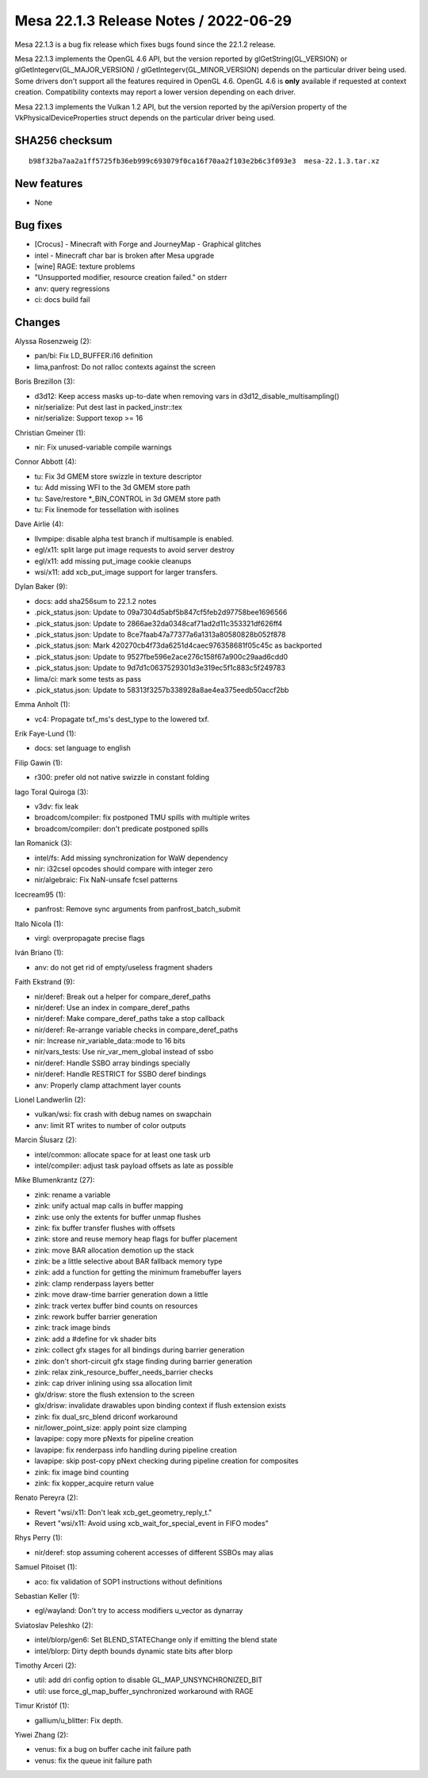 Mesa 22.1.3 Release Notes / 2022-06-29
======================================

Mesa 22.1.3 is a bug fix release which fixes bugs found since the 22.1.2 release.

Mesa 22.1.3 implements the OpenGL 4.6 API, but the version reported by
glGetString(GL_VERSION) or glGetIntegerv(GL_MAJOR_VERSION) /
glGetIntegerv(GL_MINOR_VERSION) depends on the particular driver being used.
Some drivers don't support all the features required in OpenGL 4.6. OpenGL
4.6 is **only** available if requested at context creation.
Compatibility contexts may report a lower version depending on each driver.

Mesa 22.1.3 implements the Vulkan 1.2 API, but the version reported by
the apiVersion property of the VkPhysicalDeviceProperties struct
depends on the particular driver being used.

SHA256 checksum
---------------

::

   b98f32ba7aa2a1ff5725fb36eb999c693079f0ca16f70aa2f103e2b6c3f093e3  mesa-22.1.3.tar.xz


New features
------------

- None


Bug fixes
---------

- [Crocus] - Minecraft with Forge and JourneyMap - Graphical glitches
- intel - Minecraft char bar is broken after Mesa upgrade
- [wine] RAGE: texture problems
- "Unsupported modifier, resource creation failed." on stderr
- anv: query regressions
- ci: docs build fail


Changes
-------

Alyssa Rosenzweig (2):

- pan/bi: Fix LD_BUFFER.i16 definition
- lima,panfrost: Do not ralloc contexts against the screen

Boris Brezillon (3):

- d3d12: Keep access masks up-to-date when removing vars in d3d12_disable_multisampling()
- nir/serialize: Put dest last in packed_instr::tex
- nir/serialize: Support texop >= 16

Christian Gmeiner (1):

- nir: Fix unused-variable compile warnings

Connor Abbott (4):

- tu: Fix 3d GMEM store swizzle in texture descriptor
- tu: Add missing WFI to the 3d GMEM store path
- tu: Save/restore \*_BIN_CONTROL in 3d GMEM store path
- tu: Fix linemode for tessellation with isolines

Dave Airlie (4):

- llvmpipe: disable alpha test branch if multisample is enabled.
- egl/x11: split large put image requests to avoid server destroy
- egl/x11: add missing put_image cookie cleanups
- wsi/x11: add xcb_put_image support for larger transfers.

Dylan Baker (9):

- docs: add sha256sum to 22.1.2 notes
- .pick_status.json: Update to 09a7304d5abf5b847cf5feb2d97758bee1696566
- .pick_status.json: Update to 2866ae32da0348caf71ad2d11c353321df626ff4
- .pick_status.json: Update to 8ce7faab47a77377a6a1313a80580828b052f878
- .pick_status.json: Mark 420270cb4f73da6251d4caec976358681f05c45c as backported
- .pick_status.json: Update to 9527fbe596e2ace276c158f67a900c29aad6cdd0
- .pick_status.json: Update to 9d7d1c0637529301d3e319ec5f1c883c5f249783
- lima/ci: mark some tests as pass
- .pick_status.json: Update to 58313f3257b338928a8ae4ea375eedb50accf2bb

Emma Anholt (1):

- vc4: Propagate txf_ms's dest_type to the lowered txf.

Erik Faye-Lund (1):

- docs: set language to english

Filip Gawin (1):

- r300: prefer old not native swizzle in constant folding

Iago Toral Quiroga (3):

- v3dv: fix leak
- broadcom/compiler: fix postponed TMU spills with multiple writes
- broadcom/compiler: don't predicate postponed spills

Ian Romanick (3):

- intel/fs: Add missing synchronization for WaW dependency
- nir: i32csel opcodes should compare with integer zero
- nir/algebraic: Fix NaN-unsafe fcsel patterns

Icecream95 (1):

- panfrost: Remove sync arguments from panfrost_batch_submit

Italo Nicola (1):

- virgl: overpropagate precise flags

Iván Briano (1):

- anv: do not get rid of empty/useless fragment shaders

Faith Ekstrand (9):

- nir/deref: Break out a helper for compare_deref_paths
- nir/deref: Use an index in compare_deref_paths
- nir/deref: Make compare_deref_paths take a stop callback
- nir/deref: Re-arrange variable checks in compare_deref_paths
- nir: Increase nir_variable_data::mode to 16 bits
- nir/vars_tests: Use nir_var_mem_global instead of ssbo
- nir/deref: Handle SSBO array bindings specially
- nir/deref: Handle RESTRICT for SSBO deref bindings
- anv: Properly clamp attachment layer counts

Lionel Landwerlin (2):

- vulkan/wsi: fix crash with debug names on swapchain
- anv: limit RT writes to number of color outputs

Marcin Ślusarz (2):

- intel/common: allocate space for at least one task urb
- intel/compiler: adjust task payload offsets as late as possible

Mike Blumenkrantz (27):

- zink: rename a variable
- zink: unify actual map calls in buffer mapping
- zink: use only the extents for buffer unmap flushes
- zink: fix buffer transfer flushes with offsets
- zink: store and reuse memory heap flags for buffer placement
- zink: move BAR allocation demotion up the stack
- zink: be a little selective about BAR fallback memory type
- zink: add a function for getting the minimum framebuffer layers
- zink: clamp renderpass layers better
- zink: move draw-time barrier generation down a little
- zink: track vertex buffer bind counts on resources
- zink: rework buffer barrier generation
- zink: track image binds
- zink: add a #define for vk shader bits
- zink: collect gfx stages for all bindings during barrier generation
- zink: don't short-circuit gfx stage finding during barrier generation
- zink: relax zink_resource_buffer_needs_barrier checks
- zink: cap driver inlining using ssa allocation limit
- glx/drisw: store the flush extension to the screen
- glx/drisw: invalidate drawables upon binding context if flush extension exists
- zink: fix dual_src_blend driconf workaround
- nir/lower_point_size: apply point size clamping
- lavapipe: copy more pNexts for pipeline creation
- lavapipe: fix renderpass info handling during pipeline creation
- lavapipe: skip post-copy pNext checking during pipeline creation for composites
- zink: fix image bind counting
- zink: fix kopper_acquire return value

Renato Pereyra (2):

- Revert "wsi/x11: Don't leak xcb_get_geometry_reply_t."
- Revert "wsi/x11: Avoid using xcb_wait_for_special_event in FIFO modes"

Rhys Perry (1):

- nir/deref: stop assuming coherent accesses of different SSBOs may alias

Samuel Pitoiset (1):

- aco: fix validation of SOP1 instructions without definitions

Sebastian Keller (1):

- egl/wayland: Don't try to access modifiers u_vector as dynarray

Sviatoslav Peleshko (2):

- intel/blorp/gen6: Set BLEND_STATEChange only if emitting the blend state
- intel/blorp: Dirty depth bounds dynamic state bits after blorp

Timothy Arceri (2):

- util: add dri config option to disable GL_MAP_UNSYNCHRONIZED_BIT
- util: use force_gl_map_buffer_synchronized workaround with RAGE

Timur Kristóf (1):

- gallium/u_blitter: Fix depth.

Yiwei Zhang (2):

- venus: fix a bug on buffer cache init failure path
- venus: fix the queue init failure path
